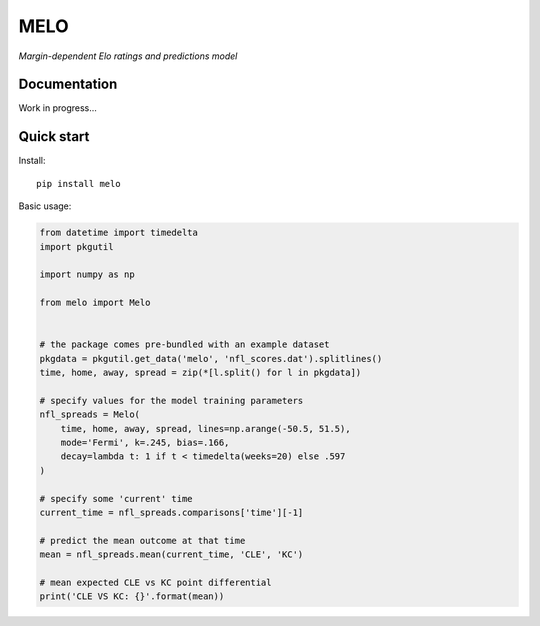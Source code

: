 MELO
====

*Margin-dependent Elo ratings and predictions model*

.. image:: https://travis-ci.org/morelandjs/melo.svg?branch=master
    :target: https://travis-ci.org/morelandjs/melo

Documentation
-------------

Work in progress...


Quick start
-----------
Install::

   pip install melo

Basic usage:

.. code-block:: python

   from datetime import timedelta
   import pkgutil

   import numpy as np

   from melo import Melo


   # the package comes pre-bundled with an example dataset
   pkgdata = pkgutil.get_data('melo', 'nfl_scores.dat').splitlines()
   time, home, away, spread = zip(*[l.split() for l in pkgdata])

   # specify values for the model training parameters
   nfl_spreads = Melo(
       time, home, away, spread, lines=np.arange(-50.5, 51.5),
       mode='Fermi', k=.245, bias=.166,
       decay=lambda t: 1 if t < timedelta(weeks=20) else .597
   )

   # specify some 'current' time
   current_time = nfl_spreads.comparisons['time'][-1]

   # predict the mean outcome at that time
   mean = nfl_spreads.mean(current_time, 'CLE', 'KC')

   # mean expected CLE vs KC point differential
   print('CLE VS KC: {}'.format(mean))
